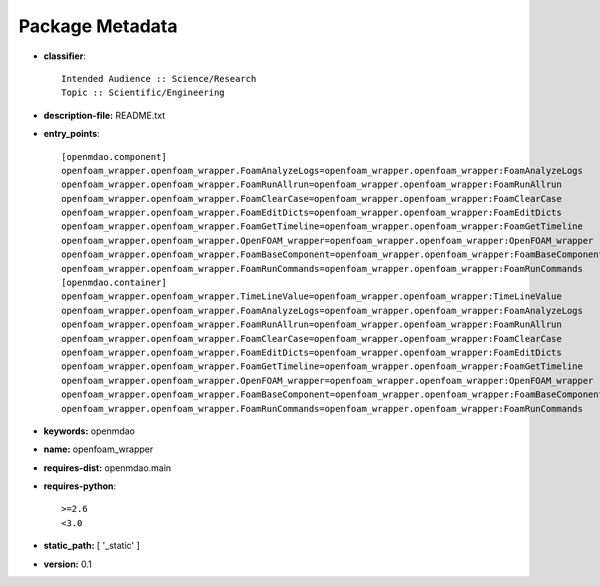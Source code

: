
================
Package Metadata
================

- **classifier**:: 

    Intended Audience :: Science/Research
    Topic :: Scientific/Engineering

- **description-file:** README.txt

- **entry_points**:: 

    [openmdao.component]
    openfoam_wrapper.openfoam_wrapper.FoamAnalyzeLogs=openfoam_wrapper.openfoam_wrapper:FoamAnalyzeLogs
    openfoam_wrapper.openfoam_wrapper.FoamRunAllrun=openfoam_wrapper.openfoam_wrapper:FoamRunAllrun
    openfoam_wrapper.openfoam_wrapper.FoamClearCase=openfoam_wrapper.openfoam_wrapper:FoamClearCase
    openfoam_wrapper.openfoam_wrapper.FoamEditDicts=openfoam_wrapper.openfoam_wrapper:FoamEditDicts
    openfoam_wrapper.openfoam_wrapper.FoamGetTimeline=openfoam_wrapper.openfoam_wrapper:FoamGetTimeline
    openfoam_wrapper.openfoam_wrapper.OpenFOAM_wrapper=openfoam_wrapper.openfoam_wrapper:OpenFOAM_wrapper
    openfoam_wrapper.openfoam_wrapper.FoamBaseComponent=openfoam_wrapper.openfoam_wrapper:FoamBaseComponent
    openfoam_wrapper.openfoam_wrapper.FoamRunCommands=openfoam_wrapper.openfoam_wrapper:FoamRunCommands
    [openmdao.container]
    openfoam_wrapper.openfoam_wrapper.TimeLineValue=openfoam_wrapper.openfoam_wrapper:TimeLineValue
    openfoam_wrapper.openfoam_wrapper.FoamAnalyzeLogs=openfoam_wrapper.openfoam_wrapper:FoamAnalyzeLogs
    openfoam_wrapper.openfoam_wrapper.FoamRunAllrun=openfoam_wrapper.openfoam_wrapper:FoamRunAllrun
    openfoam_wrapper.openfoam_wrapper.FoamClearCase=openfoam_wrapper.openfoam_wrapper:FoamClearCase
    openfoam_wrapper.openfoam_wrapper.FoamEditDicts=openfoam_wrapper.openfoam_wrapper:FoamEditDicts
    openfoam_wrapper.openfoam_wrapper.FoamGetTimeline=openfoam_wrapper.openfoam_wrapper:FoamGetTimeline
    openfoam_wrapper.openfoam_wrapper.OpenFOAM_wrapper=openfoam_wrapper.openfoam_wrapper:OpenFOAM_wrapper
    openfoam_wrapper.openfoam_wrapper.FoamBaseComponent=openfoam_wrapper.openfoam_wrapper:FoamBaseComponent
    openfoam_wrapper.openfoam_wrapper.FoamRunCommands=openfoam_wrapper.openfoam_wrapper:FoamRunCommands

- **keywords:** openmdao

- **name:** openfoam_wrapper

- **requires-dist:** openmdao.main

- **requires-python**:: 

    >=2.6
    <3.0

- **static_path:** [ '_static' ]

- **version:** 0.1

